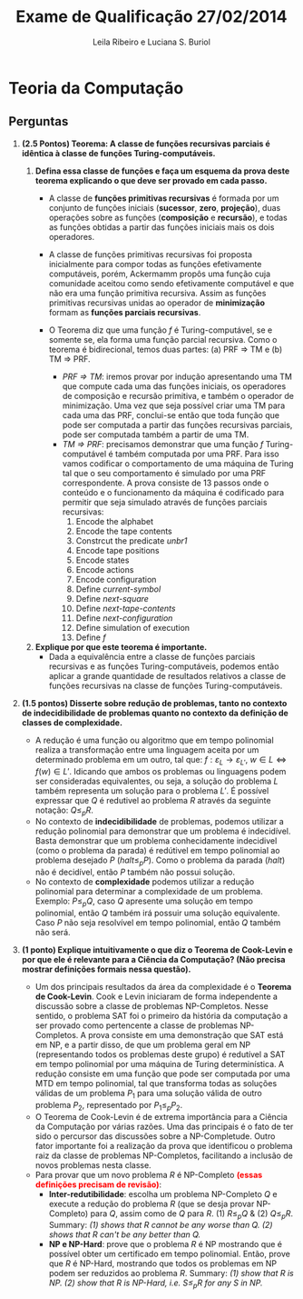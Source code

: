 #+TITLE: Exame de Qualificação 27/02/2014
#+AUTHOR: Leila Ribeiro e Luciana S. Buriol
#+STARTUP: showall
#+OPTIONS: toc:nil todo:nil num:nil
#+LaTeX_CLASS: article
#+LaTeX_HEADER: \usepackage[margin=0.75in]{geometry}
#+LaTeX_HEADER: \usepackage{color}

* Teoria da Computação

** Perguntas

   1. *(2.5 Pontos) Teorema: A classe de funções recursivas parciais é idêntica à classe de funções Turing-computáveis.*

      1. *Defina essa classe de funções e faça um esquema da prova deste teorema explicando o que deve ser provado em cada passo.*
         - A classe de *funções primitivas recursivas* é formada por um conjunto de funções iniciais (*sucessor*, *zero*, *projeção*), duas operações sobre as funções (*composição* e *recursão*), e todas as funções obtidas a partir das funções iniciais mais os dois operadores.
         - A classe de funções primitivas recursivas foi proposta inicialmente para compor todas as funções efetivamente computáveis, porém, Ackermamm propôs uma função cuja comunidade aceitou como sendo efetivamente computável e que não era uma função primitiva recursiva. Assim as funções primitivas recursivas unidas ao operador de *minimização* formam as *funções parciais recursivas*.
           
           [[./assets/PRF.png]]

         - O Teorema diz que uma função $f$ é Turing-computável, se e somente se, ela forma uma função parcial recursiva. Como o teorema é bidirecional, temos duas partes: (a) PRF $\Rightarrow$ TM e (b) TM $\Rightarrow$ PRF.
           - /PRF $\Rightarrow$ TM/: iremos provar por indução apresentando uma TM que compute cada uma das funções iniciais, os operadores de composição e recursão primitiva, e também o operador de minimização. Uma vez que seja possível criar uma TM para cada uma das PRF, conclui-se então que toda função que pode ser computada a partir das funções recursivas parciais, pode ser computada também a partir de uma TM.
           - /TM $\Rightarrow$ PRF/: precisamos demonstrar que uma função $f$ Turing-computável é também computada por uma PRF. Para isso vamos codificar o comportamento de uma máquina de Turing tal que o seu comportamento é simulado por uma PRF correspondente. A prova consiste de 13 passos onde o conteúdo e o funcionamento da máquina é codificado para permitir que seja simulado através de funções parciais recursivas:
             1. Encode the alphabet
             2. Encode the tape contents
             3. Constrcut the predicate /unbr1/
             4. Encode tape positions
             5. Encode states
             6. Encode actions
             7. Encode configuration
             8. Define /current-symbol/
             9. Define /next-square/
             10. Define /next-tape-contents/
             11. Define /next-configuration/
             12. Define simulation of execution
             13. Define $f$
      2. *Explique por que este teorema é importante.*
         - Dada a equivalência entre a classe de funções parciais recursivas e as funções Turing-computáveis, podemos então aplicar a grande quantidade de resultados relativos a classe de funções recursivas na classe de funções Turing-computáveis.

   2. *(1.5 pontos) Disserte sobre redução de problemas, tanto no contexto de indecidibilidade de problemas quanto no contexto da definição de classes de complexidade.*

      - A redução é uma função ou algoritmo que em tempo polinomial realiza a transformação entre uma linguagem aceita por um determinado problema em um outro, tal que: $f : \varepsilon_L \rightarrow \varepsilon_{L'}$, $w \in L \Leftrightarrow f(w) \in L'$. Idicando que ambos os problemas ou linguagens podem ser consideradas equivalentes, ou seja, a solução do problema $L$ também representa um solução para o problema $L'$. É possível expressar que $Q$ é redutivel ao problema $R$ através da seguinte notação: $Q \leqslant_p R$.
      - No contexto de *indecidibilidade* de problemas, podemos utilizar a redução polinomial para demonstrar que um problema é indecidível. Basta demonstrar que um problema conhecidamente indecidivel (como o problema da parada) é redútivel em tempo polinomial ao problema desejado $P$ ($halt \leqslant_p P$). Como o problema da parada (/halt/) não é decidível, então $P$ também não possui solução.
      - No contexto de *complexidade* podemos utilizar a redução polinomial para determinar a complexidade de um problema. Exemplo: $P \leqslant_p Q$, caso $Q$ apresente uma solução em tempo polinomial, então $Q$ também irá possuir uma solução equivalente. Caso $P$ não seja resolvível em tempo polinomial, então $Q$ também não será.

   3. *(1 ponto) Explique intuitivamente o que diz o Teorema de Cook-Levin e por que ele é relevante para a Ciência da Computação? (Não precisa mostrar definições formais nessa questão).*

      - Um dos principais resultados da área da complexidade é o *Teorema de Cook-Levin*. Cook e Levin iniciaram de forma independente a discussão sobre a classe de problemas NP-Completos. Nesse sentido, o problema SAT foi o primeiro da história da computação a ser provado como pertencente a classe de problemas NP-Completos. A prova consiste em uma demonstração que SAT está em NP, e a partir disso, de que um problema geral em NP (representando todos os problemas deste grupo) é redutível a SAT em tempo polinomial por uma máquina de Turing determinística. A redução consiste em uma função que pode ser computada por uma MTD em tempo polinomial, tal que transforma todas as soluções válidas de um problema $P_1$ para uma solução válida de outro problema $P_2$, representado por $P_1 \leqslant_p P_2$.
      - O Teorema de Cook-Levin é de extrema importância para a Ciência da Computação por várias razões. Uma das principais é o fato de ter sido o percursor das discussões sobre a NP-Completude. Outro fator importante foi a realização da prova que identificou o problema raiz da classe de problemas NP-Completos, facilitando a inclusão de novos problemas nesta classe.
      - Para provar que um novo problema $R$ é NP-Completo *\textcolor{red}{(essas definições precisam de revisão)}*:
        - *Inter-redutibilidade*: escolha um problema NP-Completo $Q$ e execute a redução do problema $R$ (que se desja provar NP-Completo) para $Q$, assim como de $Q$ para $R$. (1) $R \leqslant_p Q$ & (2) $Q \leqslant_p R$. Summary: /(1) shows that $R$ cannot be any worse than $Q$. (2) shows that $R$ can't be any better than $Q$./
        - *NP e NP-Hard*: prove que o problema $R$ é NP mostrando que é possível obter um certificado em tempo polinomial. Então, prove que $R$ é NP-Hard, mostrando que todos os problemas em NP podem ser reduzidos ao problema $R$. Summary: /(1) show that $R$ is NP. (2) show that $R$ is NP-Hard, i.e. $S \leqslant_p R$ for any $S$ in NP./
